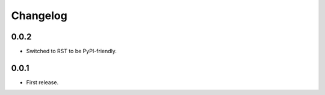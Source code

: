 Changelog
=========

0.0.2
-----

* Switched to RST to be PyPI-friendly.


0.0.1
-----

* First release.
